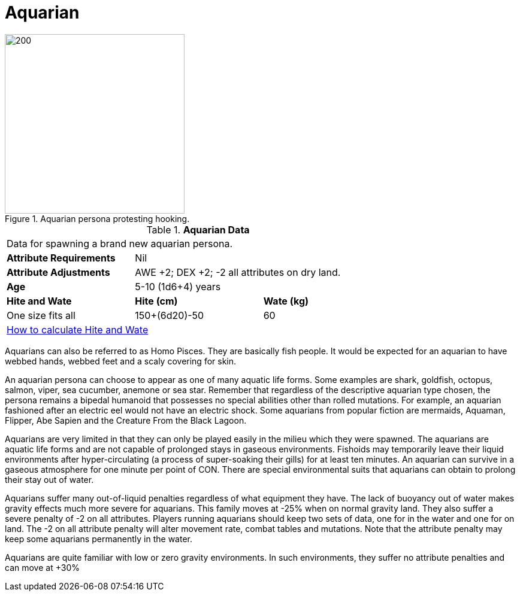 = Aquarian

.Aquarian persona protesting hooking.
image::ROOT:aquarian.png[200, 300]

// Table 4.5 Aquarian Data
.*Aquarian Data*
[width="75%",cols="<,<,<",frame="all"]

|===

3+<|Data for spawning a brand new aquarian persona.

s|Attribute Requirements
2+<|Nil

s|Attribute Adjustments
2+<|AWE +2; DEX +2; -2 all attributes on dry land.

s|Age
2+<|5-10 (1d6+4) years

s|Hite and Wate
s|Hite (cm)
s|Wate (kg)

|One size fits all
|150+(6d20)-50
|60
// Small not present
// Large not present

3+<| xref:CH04_Anthros.adoc#_hite_and_wate[How to calculate Hite and Wate]

|===

Aquarians can also be referred to as Homo Pisces.
They are basically fish people.
It would be expected for an aquarian to have webbed hands, webbed feet and a scaly covering for skin.

An aquarian persona can choose to appear as one of many aquatic life forms.
Some examples are shark, goldfish, octopus, salmon, viper, sea cucumber, anemone or sea star.
Remember that regardless of the descriptive aquarian type chosen, the persona remains a bipedal humanoid that possesses no special abilities other than rolled mutations.
For example, an aquarian fashioned after an electric eel would not have an electric shock.
Some aquarians from popular fiction are mermaids, Aquaman, Flipper, Abe Sapien and the Creature From the Black Lagoon.

Aquarians are very limited in that they can only be played easily in the milieu which they were spawned.
The aquarians are aquatic life forms and are not capable of prolonged stays in gaseous environments.
Fishoids may temporarily leave their liquid environments after hyper-circulating (a process of super-soaking their gills) for at least ten minutes.
An aquarian can survive in a gaseous atmosphere for one minute per point of CON.
There are special environmental suits that aquarians can obtain to prolong their stay out of water.

Aquarians suffer many out-of-liquid penalties regardless of what equipment they have.
The lack of buoyancy out of water makes gravity effects much more severe for aquarians.
This family moves at -25% when on normal gravity land.
They also suffer a severe penalty of -2 on all attributes.
Players running aquarians should keep two sets of data, one for in the water and one for on land.
The -2 on all attribute penalty will alter movement rate, combat tables and mutations.
Note that the attribute penalty may keep some aquarians permanently in the water.

Aquarians are quite familiar with low or zero gravity environments.
In such environments, they suffer no attribute penalties and can move at +30%





